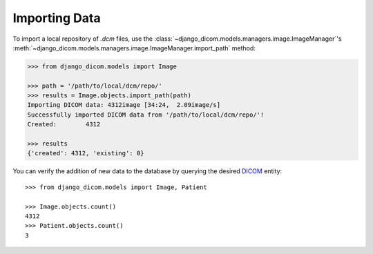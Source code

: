 Importing Data
--------------

To import a local repository of *.dcm* files, use the
:class:`~django_dicom.models.managers.image.ImageManager`\'s
:meth:`~django_dicom.models.managers.image.ImageManager.import_path` method:

.. code-block:: python

    >>> from django_dicom.models import Image

    >>> path = '/path/to/local/dcm/repo/'
    >>> results = Image.objects.import_path(path)
    Importing DICOM data: 4312image [34:24,  2.09image/s]
    Successfully imported DICOM data from '/path/to/local/dcm/repo/'!
    Created:        4312

    >>> results
    {'created': 4312, 'existing': 0}

You can verify the addition of new data to the database by querying the desired DICOM_ entity::

    >>> from django_dicom.models import Image, Patient

    >>> Image.objects.count()
    4312
    >>> Patient.objects.count()
    3



.. _DICOM: https://en.wikipedia.org/wiki/DICOM
.. _ZIP archives: https://en.wikipedia.org/wiki/Zip_(file_format)
